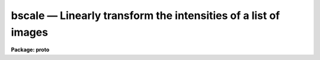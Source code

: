 bscale — Linearly transform the intensities of a list of images
===============================================================

**Package: proto**

.. raw:: html

  <BODY>
  <TABLE WIDTH="100%" BORDER=0><TR>
  <TD ALIGN=LEFT><FONT SIZE=4>
  <B>bscale (Aug91)</B></FONT></TD>
  <TD ALIGN=CENTER><FONT SIZE=4>
  <B>proto</B>
  </FONT></TD>
  <TD ALIGN=RIGHT><FONT SIZE=4>
  <B>bscale (Aug91)</B></FONT></TD>
  </TR></TABLE><P>
  <TITLE>bscale</TITLE>
  <UL>
  </UL>
  <H2><A NAME="s_name">NAME</A></H2>
  <! BeginSection: 'NAME'>
  <UL>
  bscale -- linearly transform the intensity scales of a list of images
  </UL>
  <! EndSection:   'NAME'>
  <H2><A NAME="s_usage_">USAGE	</A></H2>
  <! BeginSection: 'USAGE	'>
  <UL>
  bscale input output 
  </UL>
  <! EndSection:   'USAGE	'>
  <H2><A NAME="s_parameters">PARAMETERS</A></H2>
  <! BeginSection: 'PARAMETERS'>
  <UL>
  <DL>
  <DT><B><A NAME="l_input">input </A></B></DT>
  <! Sec='PARAMETERS' Level=0 Label='input' Line='input '>
  <DD>List of images to be transformed.
  </DD>
  </DL>
  <DL>
  <DT><B><A NAME="l_output">output</A></B></DT>
  <! Sec='PARAMETERS' Level=0 Label='output' Line='output'>
  <DD>List of output transformed images. If the output list is the same as the input
  list the input images are overwritten.
  </DD>
  </DL>
  <DL>
  <DT><B><A NAME="l_bzero">bzero = "<TT>0.</TT>"</A></B></DT>
  <! Sec='PARAMETERS' Level=0 Label='bzero' Line='bzero = "0."'>
  <DD>The zero point to be subtracted before applying the scale factor.
  The options are a numerical value, "<TT>mean</TT>", "<TT>median</TT>", or "<TT>mode</TT>".
  </DD>
  </DL>
  <DL>
  <DT><B><A NAME="l_bscale">bscale = "<TT>1.</TT>"</A></B></DT>
  <! Sec='PARAMETERS' Level=0 Label='bscale' Line='bscale = "1."'>
  <DD>The scale factor to be applied.  The options are a numerical value,
  "<TT>mean</TT>", "<TT>median</TT>", or "<TT>mode</TT>".
  </DD>
  </DL>
  <DL>
  <DT><B><A NAME="l_section">section = "<TT></TT>"</A></B></DT>
  <! Sec='PARAMETERS' Level=0 Label='section' Line='section = ""'>
  <DD>The image section to be used for computing the image statistics.  If section
  is "<TT></TT>", <I>step</I> is used to define the default image section. <I>Section</I>
  is used to confine the computation of the mean, median, and mode
  to a specific region of the image.
  </DD>
  </DL>
  <DL>
  <DT><B><A NAME="l_step">step = 10</A></B></DT>
  <! Sec='PARAMETERS' Level=0 Label='step' Line='step = 10'>
  <DD>The step size in pixels which defines the default image section to be used
  for computing the mean, median, and mode.
  In image section notation the default section is equivalent to [*:10,*:10,...].
  <I>Step</I> is used if
  the sampling along an axis is not defined by <I>section</I>.
  Subsampling can significantly reduce the memory and 
  time required for the computation of the mean, median, and mode.
  </DD>
  </DL>
  <DL>
  <DT><B><A NAME="l_upper">upper = "<TT>INDEF</TT>"</A></B></DT>
  <! Sec='PARAMETERS' Level=0 Label='upper' Line='upper = "INDEF"'>
  <DD>Upper intensity limit to be used for computing the mean, median, and mode.
  </DD>
  </DL>
  <DL>
  <DT><B><A NAME="l_lower">lower = "<TT>INDEF</TT>"</A></B></DT>
  <! Sec='PARAMETERS' Level=0 Label='lower' Line='lower = "INDEF"'>
  <DD>Lower intensity limit to be used for computing the mean, median, and mode.
  </DD>
  </DL>
  <DL>
  <DT><B><A NAME="l_verbose">verbose = yes</A></B></DT>
  <! Sec='PARAMETERS' Level=0 Label='verbose' Line='verbose = yes'>
  <DD>Print messages about actions taken by the task?
  </DD>
  </DL>
  <P>
  </UL>
  <! EndSection:   'PARAMETERS'>
  <H2><A NAME="s_description">DESCRIPTION</A></H2>
  <! BeginSection: 'DESCRIPTION'>
  <UL>
  <P>
  The specified input images <I>input</I>  are linearly transformed in intensity
  and written to the list of output images <I>output</I>, using the
  zero point specified by <I>bzero</I> and the scale factor specified by
  <I>bscale</I>.  If the output image list
  is the same as the input image list the input images will be overwritten.
  <P>
  The expression defining the linear transformation is listed below.
  <P>
  	NEW = (OLD - BZERO) / BSCALE
  <P>
  OLD is the input pixel brightness, NEW is the output
  pixel brightness, BZERO is the zero point offset, and BSCALE is the
  scale factor.  The values of the scaling parameters <I>bzero</I> and
  <I>bscale</I>
  may be specified explicitly or the mean, median, or mode of the image
  may be used for either quantity.  If the input image pixel type
  is short, integer, or long, overflow or truncation may occur.
  <P>
  When one of the scaling parameters is the image mean, median,
  or mode, then the image mean, median, and mode are calculated. The statistics
  computation can be restricted to a section of the input image by setting
  the parameter
  <I>section</I>. Otherwise the parameter <I>step</I> is used to
  define a default image section.
  Subsampling the image can significantly reduce the memory
  and time requirements for computing the statistics of large images.
  If numerical values for both the scaling parameters are specified, then
  the image statistics are not computed. The statistics computation can
  be limited to given intensity range by setting the parameters
  <I>lower</I> and <I>upper</I>.
  <P>
  The mean, median, and mode are computed using the following algorithm.
  Note that this algorithm requires that all the data to used for computing
  the statistics must be in memory.
  <P>
  <PRE>
  1. The data in the specified image section is read into a buffer.
  2. The data is sorted in increasing order of intensity.
  3. The points outside upper and lower are excluded.
  4. The median is set to the data value at the midpoint of the remaining
     data.
  5. The mean and sigma of the remaining data are computed.
  6. The histogram bin width (.1*sigma)  and separation (.01*sigma) are
     computed.
  7. The location of the bin containing the most data points is determined.
  8. The median of the data values in that bin is used to estimate the mode.
  </PRE>
  <P>
  </UL>
  <! EndSection:   'DESCRIPTION'>
  <H2><A NAME="s_examples">EXAMPLES</A></H2>
  <! BeginSection: 'EXAMPLES'>
  <UL>
  <P>
  1. Use the mode to subtract a constant background from a list of images.
  Overwrite the input images.
  <P>
  <PRE>
  	cl&gt; bscale *.imh *.imh bzero=mode
  </PRE>
  <P>
  2. Scale a list of images to a unit mean. Overwrite the input images.
  <P>
  <PRE>
  	cl&gt; bscale *.imh *.imh bscale=mean
  </PRE>
  <P>
  3. Scale a list of images to the intensity range 0 to 511,
  where 234. and 1243. are the original data range. Overwrite the input
  images. This example uses the CL to calculate bscale.
  <P>
  <PRE>
  	cl&gt; bscale.bzero = 234.
  	cl&gt; bscale.bscale = (1243. - 234.) / 512.
  	cl&gt; bscale *.imh *.imh
  </PRE>
  <P>
  4. Scale an image using a user specified bzero and bscale and create a new
  output image: 
  <P>
  <PRE>
          cl&gt; bscale imagein imageout bzero=0.0 bscale=1.10 
  </PRE>
  <P>
  5. Median subtract a list of input images using the percent replace facility to
  create the output image names.
  <P>
  <PRE>
          cl&gt; bscale images*.imh %i%outi%*.imh bzero=median bscale=1.0
  </PRE>
  <P>
  6. Repeat the previous example but use the @ file facility for specifying
  the input and output image lists.
  <P>
  <PRE>
          cl&gt; bscale @infile @outfile bzero=median bscale=1.0
  </PRE>
  <P>
  </UL>
  <! EndSection:   'EXAMPLES'>
  <H2><A NAME="s_see_also">SEE ALSO</A></H2>
  <! BeginSection: 'SEE ALSO'>
  <UL>
  imarith,imcombine
  </UL>
  <! EndSection:    'SEE ALSO'>
  
  <! Contents: 'NAME' 'USAGE	' 'PARAMETERS' 'DESCRIPTION' 'EXAMPLES' 'SEE ALSO'  >
  
  </BODY>
  </HTML>